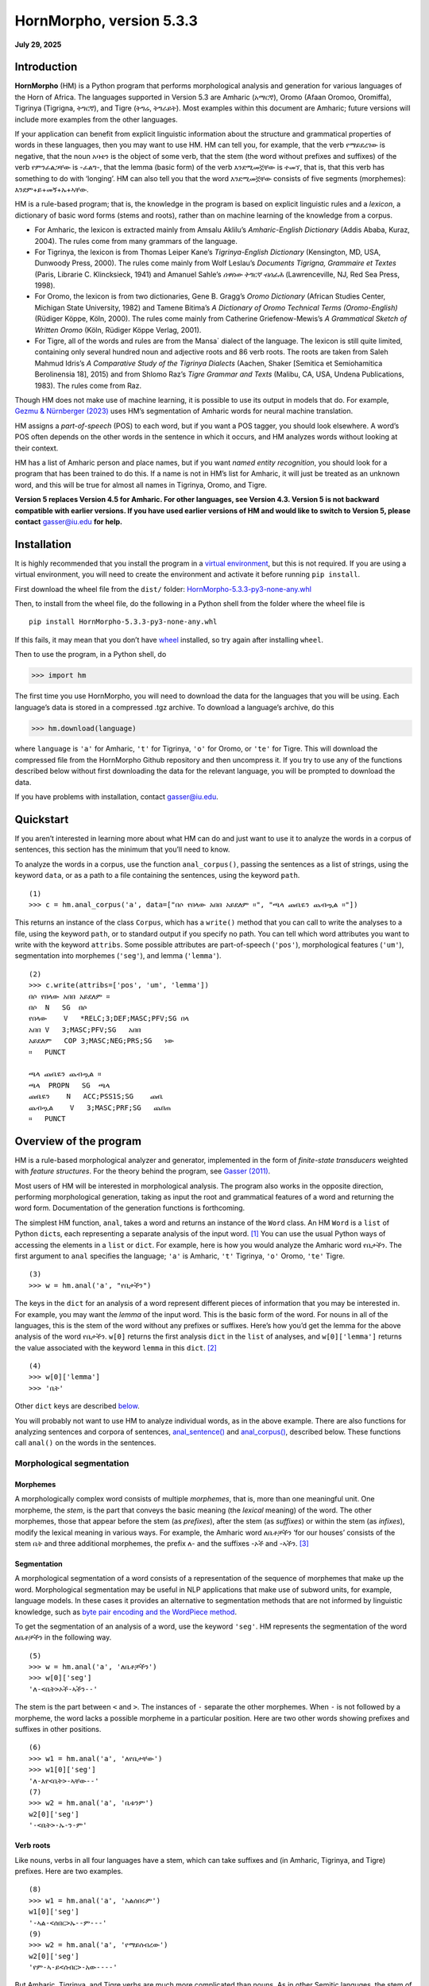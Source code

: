 ===========================
HornMorpho, version 5.3.3
===========================

**July 29, 2025**


------------
Introduction
------------

**HornMorpho** (HM) is a Python program that performs morphological
analysis and generation for various languages of the Horn of Africa. The
languages supported in Version 5.3 are Amharic (አማርኛ), Oromo (Afaan
Oromoo, Oromiffa), Tigrinya (Tigrigna, ትግርኛ), and Tigre (ትግሬ, ትግራይት).
Most examples within this document are Amharic; future versions will
include more examples from the other languages.

If your application can benefit from explicit linguistic information
about the structure and grammatical properties of words in these
languages, then you may want to use HM. HM can tell you, for example,
that the verb የማይደረገው is negative, that the noun አባቴን is the object of
some verb, that the stem (the word without prefixes and suffixes) of the
verb የምንፈልጋቸው is -ፈልግ-, that the lemma (basic form) of the verb እንደሚመኟቸው
is ተመኘ, that is, that this verb has something to do with ‘longing’. HM
can also tell you that the word እንደሚመኟቸው consists of five segments
(morphemes): እንደም+ይ+መኝ+ኡ+ኣቸው.

HM is a rule-based program; that is, the knowledge in the program is
based on explicit linguistic rules and a *lexicon*, a dictionary of
basic word forms (stems and roots), rather than on machine learning of
the knowledge from a corpus.

-  For Amharic, the lexicon is extracted mainly from Amsalu Aklilu’s
   *Amharic-English Dictionary* (Addis Ababa, Kuraz, 2004). The rules
   come from many grammars of the language.
-  For Tigrinya, the lexicon is from Thomas Leiper Kane’s
   *Tigrinya-English Dictionary* (Kensington, MD, USA, Dunwoody Press,
   2000). The rules come mainly from Wolf Leslau’s *Documents Tigrigna,
   Grammaire et Textes* (Paris, Librarie C. Klincksieck, 1941) and
   Amanuel Sahle’s *ሰዋስው ትግርኛ ብሰፊሕ* (Lawrenceville, NJ, Red Sea Press,
   1998).
-  For Oromo, the lexicon is from two dictionaries, Gene B. Gragg’s
   *Oromo Dictionary* (African Studies Center, Michigan State
   University, 1982) and Tamene Bitima’s *A Dictionary of Oromo
   Technical Terms (Oromo-English)* (Rüdiger Köppe, Köln, 2000). The
   rules come mainly from Catherine Griefenow-Mewis’s *A Grammatical
   Sketch of Written Oromo* (Köln, Rüdiger Köppe Verlag, 2001).
-  For Tigre, all of the words and rules are from the Mansa\` dialect of
   the language. The lexicon is still quite limited, containing only
   several hundred noun and adjective roots and 86 verb roots. The roots
   are taken from Saleh Mahmud Idris’s *A Comparative Study of the
   Tigrinya Dialects* (Aachen, Shaker [Semitica et Semiohamitica
   Berolinensia 18], 2015) and from Shlomo Raz’s *Tigre Grammar and
   Texts* (Malibu, CA, USA, Undena Publications, 1983). The rules come
   from Raz.

Though HM does not make use of machine learning, it is possible to use
its output in models that do. For example, `Gezmu & Nürnberger
(2023) <https://dl.acm.org/doi/10.1145/3610773>`__ uses HM’s
segmentation of Amharic words for neural machine translation.

HM assigns a *part-of-speech* (POS) to each word, but if you want a POS
tagger, you should look elsewhere. A word’s POS often depends on the
other words in the sentence in which it occurs, and HM analyzes words
without looking at their context.

HM has a list of Amharic person and place names, but if you want *named
entity recognition*, you should look for a program that has been trained
to do this. If a name is not in HM’s list for Amharic, it will just be
treated as an unknown word, and this will be true for almost all names
in Tigrinya, Oromo, and Tigre.

**Version 5 replaces Version 4.5 for Amharic. For other languages, see
Version 4.3. Version 5 is not backward compatible with earlier versions.
If you have used earlier versions of HM and would like to switch to 
Version 5, please contact** gasser@iu.edu **for help.**


------------
Installation
------------

It is highly recommended that you install the program in a `virtual
environment <https://realpython.com/python-virtual-environments-a-primer/>`__,
but this is not required. If you are using a virtual environment, you
will need to create the environment and activate it before running
``pip install``.

First download the wheel file from the ``dist/`` folder:
`HornMorpho-5.3.3-py3-none-any.whl <https://github.com/hltdi/HornMorpho/blob/master/dist/HornMorpho-5.3.3-py3-none-any.whl>`__

Then, to install from the wheel file, do the following in a Python shell
from the folder where the wheel file is

::

   pip install HornMorpho-5.3.3-py3-none-any.whl

If this fails, it may mean that you don’t have
`wheel <https://pypi.org/project/wheel/>`__ installed, so try again
after installing ``wheel``.

Then to use the program, in a Python shell, do

>>> import hm

The first time you use HornMorpho, you will need to download the data
for the languages that you will be using. Each language’s data is stored
in a compressed .tgz archive. To download a language’s archive, do this

>>> hm.download(language)

where ``language`` is ``'a'`` for Amharic, ``'t'`` for Tigrinya, ``'o'``
for Oromo, or ``'te'`` for Tigre. This will download the compressed file
from the HornMorpho Github repository and then uncompress it. If you try
to use any of the functions described below without first downloading
the data for the relevant language, you will be prompted to download the
data.

If you have problems with installation, contact gasser@iu.edu.

----------
Quickstart
----------

If you aren’t interested in learning more about what HM can do and just
want to use it to analyze the words in a corpus of sentences, this
section has the minimum that you’ll need to know.

To analyze the words in a corpus, use the function ``anal_corpus()``,
passing the sentences as a list of strings, using the keyword ``data``,
or as a path to a file containing the sentences, using the keyword
``path``.

::

   (1)
   >>> c = hm.anal_corpus('a', data=["በሶ የበላው አበበ አይደለም ።", "ጫላ ጩቤዬን ጨብጧል ።"])

This returns an instance of the class ``Corpus``, which has a
``write()`` method that you can call to write the analyses to a file,
using the keyword ``path``, or to standard output if you specify no
path. You can tell which word attributes you want to write with the
keyword ``attribs``. Some possible attributes are part-of-speech
(``'pos'``), morphological features (``'um'``), segmentation into
morphemes (``'seg'``), and lemma (``'lemma'``).

::

   (2)
   >>> c.write(attribs=['pos', 'um', 'lemma'])
   በሶ የበላው አበበ አይደለም ።
   በሶ  N   SG  በሶ
   የበላው    V   *RELC;3;DEF;MASC;PFV;SG በላ
   አበበ V   3;MASC;PFV;SG   አበበ
   አይደለም   COP 3;MASC;NEG;PRS;SG   ነው
   ።   PUNCT       

   ጫላ ጩቤዬን ጨብጧል ።
   ጫላ  PROPN   SG  ጫላ
   ጩቤዬን    N   ACC;PSS1S;SG    ጩቤ
   ጨብጧል    V   3;MASC;PRF;SG   ጨበጠ
   ።   PUNCT

-----------------------
Overview of the program
-----------------------

HM is a rule-based morphological analyzer and generator, implemented in
the form of *finite-state transducers* weighted with *feature
structures*. For the theory behind the program, see `Gasser
(2011) <https://www.researchgate.net/publication/228910448_HornMorpho_a_system_for_morphological_processing_of_Amharic_Oromo_and_Tigrinya>`__.

Most users of HM will be interested in morphological analysis. The
program also works in the opposite direction, performing morphological
generation, taking as input the root and grammatical features of a word
and returning the word form. Documentation of the generation functions
is forthcoming.

The simplest HM function, ``anal``, takes a word and returns an instance
of the ``Word`` class. An HM ``Word`` is a ``list`` of Python
``dict``\ s, each representing a separate analysis of the input
word. [1]_ You can use the usual Python ways of accessing the elements
in a ``list`` or ``dict``. For example, here is how you would analyze
the Amharic word የቤታችን. The first argument to ``anal`` specifies the
language; ``'a'`` is Amharic, ``'t'`` Tigrinya, ``'o'`` Oromo, ``'te'``
Tigre.

::

   (3)
   >>> w = hm.anal('a', "የቤታችን")

The keys in the ``dict`` for an analysis of a word represent different
pieces of information that you may be interested in. For example, you
may want the *lemma* of the input word. This is the basic form of the
word. For nouns in all of the languages, this is the stem of the word
without any prefixes or suffixes. Here’s how you’d get the lemma for the
above analysis of the word የቤታችን. ``w[0]`` returns the first analysis
``dict`` in the ``list`` of analyses, and ``w[0]['lemma']`` returns the
value associated with the keyword ``lemma`` in this ``dict``. [2]_

::

    (4)
    >>> w[0]['lemma']
    >>> 'ቤት'

Other ``dict`` keys are described `below <#keywords>`__.

You will probably not want to use HM to analyze individual words, as in
the above example. There are also functions for analyzing sentences and
corpora of sentences, `anal_sentence() <#anal_sentence>`__ and
`anal_corpus() <#anal_corpus>`__, described below. These functions call
``anal()`` on the words in the sentences.

~~~~~~~~~~~~~~~~~~~~~~~~~~~~~
Morphological segmentation
~~~~~~~~~~~~~~~~~~~~~~~~~~~~~

Morphemes
^^^^^^^^^

A morphologically complex word consists of multiple *morphemes*, that
is, more than one meaningful unit. One morpheme, the *stem*, is the part
that conveys the basic meaning (the *lexical* meaning) of the word. The
other morphemes, those that appear before the stem (as *prefixes*),
after the stem (as *suffixes*) or within the stem (as *infixes*), modify
the lexical meaning in various ways. For example, the Amharic word
ለቤቶቻችን ‘for our houses’ consists of the stem ቤት and three additional
morphemes, the prefix ለ- and the suffixes -ኦች and -ኣችን. [3]_

Segmentation
^^^^^^^^^^^^

A morphological segmentation of a word consists of a representation of
the sequence of morphemes that make up the word. Morphological
segmentation may be useful in NLP applications that make use of subword
units, for example, language models. In these cases it provides an
alternative to segmentation methods that are not informed by linguistic
knowledge, such as `byte pair encoding and the WordPiece method
<https://arxiv.org/abs/2004.03720>`_.

To get the segmentation of an analysis of a word, use the keyword
``'seg'``. HM represents the segmentation of the word ለቤቶቻችን in the
following way.

::

   (5)
   >>> w = hm.anal('a', 'ለቤቶቻችን')
   >>> w[0]['seg']            
   'ለ-<ቤት>ኦች-ኣችን--'

The stem is the part between ``<`` and ``>``. The instances of ``-``
separate the other morphemes. When ``-`` is not followed by a morpheme,
the word lacks a possible morpheme in a particular position. Here are
two other words showing prefixes and suffixes in other positions.

::

   (6)
   >>> w1 = hm.anal('a', 'ለየቤታቸው')
   >>> w1[0]['seg']
   'ለ-እየ<ቤት>-ኣቸው--'
   (7)
   >>> w2 = hm.anal('a', 'ቤቱንም')
   w2[0]['seg']            
   '-<ቤት>-ኡ-ን-ም'

Verb roots
^^^^^^^^^^

Like nouns, verbs in all four languages have a stem, which can take
suffixes and (in Amharic, Tigrinya, and Tigre) prefixes. Here are two
examples.

::

   (8)
   >>> w1 = hm.anal('a', 'አልሰበሩም')
   w1[0]['seg']
   '-ኣል-<ሰበር>ኡ--ም---'
   (9)
   >>> w2 = hm.anal('a', 'የማይሰብረው')
   w2[0]['seg']
   'የም-ኣ-ይ<ሰብር>-አው----'

But Amharic, Tigrinya, and Tigre verbs are much more complicated than
nouns. As in other Semitic languges, the stem of a verb can be further
separated into a *root*, consisting of a sequence of consonants, and a
vowel *template*, consisting of a sequence of vowels and, in some case,
the *gemination*, or lengthening of particular root consonants (Amharic:
መጥበቅ).

For example, the stem of the verb in (8) above, ሰበር, could in turn be
segmented into the root, consisting of the consonants /s b r/, and the
template, consisting of the vowel ǝ (ኧ) between /s/ and /b/ and the same
vowel between /b/ and /r/, as well as the gemination of the /b/. We
could represent this in the following way, indicating gemination with
``/`` before the lengthened consonant.

::

   (10)
   {ስ ብ ር} + {1 ǝ /2 ǝ 3}

Combining the root and template in (10), with ``1=ስ``, ``2=ብ``, and
``3=ር``, gives the stem ሰ/በር (/sǝbbǝr/), to which the prefixes and
suffixes in (8) are added to yield the final form አልሰበሩም.

You can get the root of a verb using the keyword ``'root'``.

::

   (11)
   >>> w = hm.anal('a', 'ትሰብራላችሁ')
   >>>w[0]['root']
   'ስብር:A'

The letter following the characters in the root specifies the root
*class*. HM distinguishes nine different root classes, each with
particular sets of templates. Normally the class doesn’t matter, but in
some cases the same set of root consonants can belong to two different
classes. This is true, for example, for the Amharic roots ጥብቅ:A ‘wait
for’ and ጥብቅ:B ‘be tight’.

::

   (12)
   >>> w1 = hm.anal('a', 'ጠብቂው')
   w1[0]['root']
   'ጥብቅ:B'
   (13)
   >>> w2 = hm.anal('a', 'አጥብቂው')
   w2[0]['root']
   'ጥብቅ:A'

Oromo verbs are simpler, but they also have a stem that is followed by
one or more suffixes, and this stem in turn can consist of a root
followed by one or more suffixes. For example, the verb *adeemsiise* has
the *adeemsiis-*, which in turn consists of the root *adeem-* followed
by the causative suffix *-siis*.

::

   (14)
   >>> w = hm.anal('o', "adeemsiise")
   >>> w[0]['seg']                            
   '<adeem-siis>e-'

Morpheme variation and normalization
^^^^^^^^^^^^^^^^^^^^^^^^^^^^^^^^^^^^

Prefixes and suffixes may take different forms depending on what
precedes or follows them, and they may also affect the form of the stem
that they are attached to. For example, consider the suffix that means
‘my’, that is, the first person singular possessive suffix. When this
follows a consonant, it is pronounced /-e/ (ኤ) , as, for example, in ቤቴ.
When it follows a vowel, however, it is usually pronounced /-ye/ (ዬ), as
for example, in ሥራዬ. To indicate that these forms are actually the same
morpheme, in HM they appear in one, canonical, form.

::

   (15)
   >>> w1 = hm.anal('a', "ቤቴ")
   >>> w1[0]['seg']
   '-<ቤት>-ኤ--'
   (16)
   >>> w2 = hm.anal('a', "ሥራዬ")
   >>> w2[0]['seg']
   '-<ስራ>-ኤ--'

Here is a more complicated example with verbs. It shows how the suffix
-ኢ /i/, indicating that the subject of the verb is second person
feminine singular, can take different forms and can affect the end of
the stem that it follows. In this case, HM normalizes both the stem and
the suffix. Note how the segmentations in both (17) and (18) contain the
suffix -ኢ and how the stem in the segmentations in both (18) and (19) is
መርጥ.

::

   (17)
   >>> w1 = hm.anal('a', 'ትፈልጊያለሽ')
   >>> w1[0]['seg']
   '--ት<ፈልግ>ኢ---ኣለሽ--'
   (18)
   >>> w2 = hm.anal('a', 'ትመርጫለሽ')
   >>> w2[0]['seg']
   '--ት<መርጥ>ኢ---ኣለሽ--'
   (19)
   >>> w3 = hm.anal('a', 'ትመርጣለህ')
   >>> w3[0]['seg']
   '--ት<መርጥ>---ኣለህ--'

Character normalization
^^^^^^^^^^^^^^^^^^^^^^^

Example (16) illustrates another HM feature. The Amharic and Tigrinya
writing systems have some characters that have the same pronunciation,
for example, ስ and ሥ, and because the choice of a character within these
sets is not standardized, in HM, the spelling of words is normalized.
That is, characters with the same pronunciation are mapped to a single
character. Thus both ሥራ and ስራ appear in HM output as ስራ; both ጸጉር and
ፀጉር appear as ጸጉር. In Tigrinya, both ስራሕ and ሥራሕ appear in HM output as
ስራሕ; both መጸ and መፀ appear as መጸ.

~~~~~~~~~~~~~~~~~~~~~~
Morphological features
~~~~~~~~~~~~~~~~~~~~~~

In addition to segmenting a word, morphological analysis can yield a set
of *grammatical (or morphological) features*, which, together with the
word’s stem, completely describe the word.

For example, given the Amharic word ለቤቶቻችን, morphological analysis
should tell us that the stem of this word is the noun ቤት (so it refers
to a house) and that it in addition has three grammatical features: it
is plural (it refers to more than one house), it has the preposition ለ-
(it means “for” or “to” the houses in question), and it has the
possessive suffix -ኣችን (so the houses are “our” houses).

HM represents morphological features in terms of an internal format that
you probably won’t have to deal with and, in addition, in terms of the
features used in two cross-linguistic projects, Universal Morphology and
Universal Dependencies.

The `Universal Morphology project <https://unimorph.github.io/>`__ (UM)
aims to develop a set of morphological features that permit
morphological annotation of data from any language. The features are
defined as values along 23 dimensions, for example, gender and number,
but many of these are not relevant for a given language such as Amharic,
Tigrinya, Oromo, or Tigre. For a given word, the UM specification
consists of a list of all of the feature values that apply to that word,
separated by semicolons. To see the UM features for an analyzed word in
HM, use the keyword ``'um'``.

::

   (20)
   >>> w = hm.anal('a', 'ለቤቶቻችን')
   >>> w[0]['um']            
   'DAT;PL;PSS1P'

The first of these features, ``DAT``, is an abbreviation of *dative*, a
linguistic term that describes some (though not all) of the functions of
the preposition ለ-. You can think of ``DAT`` as standing in for all of
these functions. The second, ``PL``, indicates that the word is plural.
The third, ``PSS1P``, is an abbreviation of *first person plural
possessive*, that is, ‘our’ in English.

For verbs, the features includes ones for *subject agreement*, that is,
features specifying the person, number, and gender of the subject of the
verb, and ones for *aspect*, that is features related to the time of the
event or state referred to by the verb.

::

   (21)
   >>> w1 = hm.anal('a', 'ትፈልጋለች')
   >>> w1[0]['um']            
   '3;FEM;IPFV;SG'
   (22)
   >>> w2 = hm.anal('a', 'ፈለገች')
   >>> w2[0]['um']            
   '3;FEM;PFV;SG'

In both (21) and (22) the subject is third person (``'3'``) singular
(``'SG'``) feminine (``'FEM'``), that is, ‘she’. In (21), the aspect is
*imperfective* (``'IPFV'``), corresponding roughly to English present or
future. In (22), the aspect is *perfective* (``'PFV'``), corresponding
roughly to English past.

The full range of grammatical features that are output by HM will not be
described here. You can find out more about UM features in
`Sylak-Glassman
(2016) <https://unimorph.github.io/doc/unimorph-schema.pdf>`__. HM adds
several features that are not part of the UM set; these are preceded by
``'*'`` in the HM output.

~~~~~~~~~~~~~~~~~~~~~~~~~~~~~~~
Dependencies and CoNLL-U Format
~~~~~~~~~~~~~~~~~~~~~~~~~~~~~~~

There are two levels of structure in sentences: morphology, structure
within words, and *syntax*, structure between words. Syntactic structure
can be represented in terms of labeled directed arcs joining words,
known as syntactic relations or *dependencies*. Here is a simple Amharic
example. The arrow from አዳነቻት to አልማዝ denotes the dependency with *head*
አዳነቻት and *dependent* አልማዝ; አልማዝ is the subject (``'nsubj'``) of አዳነቻት.

(23)

.. image:: figs/UD1.png
   :width: 300

One very influential syntactic framework in NLP, similar to the
Universal Morphology project, is the `Universal Depencency project
<https://universaldependencies.org/>`_ (UD), which seeks to develop a set
of universal dependencies that could adequately cover the syntactic
structure of all languages.

Because morphology and syntax are related, annotating sentences within
the UD framework includes not only linking words with dependencies but
also assigning morphological features to words and possibly linking some
of the morphemes within words by dependencies. Here is how that might
appear for the sentence in (23).

(24)

.. image:: figs/UD2.png
   :width: 400

Although morphological features in UD are based on those in UM, the
format is different. You can see the UD features in an analysis with the
keyword ``'udfeats'``. Here are the UD features for the words in
examples (19) and (20).

::

   (25)
   >>> w1 = hm.anal('a', 'ለቤቶቻችን')
   >>> w1[0]['udfeats']
   'Case=Dat|Number=Plur|Number[psor]=Plur|Person[psor]=1'
   (26)
   >>> w2 = hm.anal('a', 'ትፈልጋለች')
   >>> w2[0]['udfeats']
   'Aspect=Imp|Gender=Fem|Number=Sing|Person=3'

In UD, annotated sentences are represented in a plain text format known
as `CoNLL-U <https://universaldependencies.org/format.html>`_. Each word
is assigned a line, with ten slots for its properties, including
morphological features and POS. There are a number of `tools for
annotating sentences
<https://universaldependencies.org/tools.html#third-party-tools>`_ using
files in CoNNL-U format.

With the function ``anal_corpus()``, HM allows a user to analyze the
words in a set of sentences and save the analyses in a file in CoNLL-U
format, including the morphological information (segmentation,
morphological features, within-word depencies) and POS tags but not the
dependencies between the words in the sentences. The resulting file can
then be uploaded using one of the annotation tools so that the
dependencies can be added. To learn how to use HM to create CoNNL-U
files, see [this section] (#conllu).

Ambiguity
^^^^^^^^^

Many words are ambiguous; they may have multiple interpretations.
Sometimes the ambiguity is orthographic; that is, the spelling
represents two different words with different pronunciations. This can
happen in Amharic, Tigrinya, and Tigre because the orthography does not
indicate gemination. For example, the Amharic verb ይሰማሉ can mean either
‘they hear’ or ‘they are heard’, depending on the gemination of the /s/
and /m/. Besides gemination, these two interpretations can be
distinguished on the basis of their lemmas, ሰማ in the first case, ተሰማ in
the second. Other words are ambiguous because forms with the same
pronunciation can have multiple interpretations. For example, the
Amharic verb ብትመጣ can mean either ‘if you (masc.) come’ of ‘if she
comes’; that is, the two interpretations differ in their grammatical
features.

Each HM ``Word`` is a ``list`` of analyses, one for each possible
interpretation that HM finds.

::

   (27)
   >>> w1 = hm.anal('a', 'ይሰማሉ')            
   >>> w1[0]['lemma']
   'ሰማ'
   >>> w1[1]['lemma']
   'ተሰማ'
   (28)
   >>> w2 = hm.anal('a', 'ብትመጣ')
   >>> w2[0]['um']
   '2;COND;IPFV;MASC;SG'
   >>> w2[1]['um']
   '3;COND;FEM;IPFV;SG'

HM analyses include consonant gemination, but by default, the gemination
is omitted in the output. To show gemination, indicated by ``/`` before
the geminated consonant, you can use the keyword ``degem=False``. This
can show, for example, the difference in the pronunciation of the two
analyses of ይሰማሉ.

::

   (29)
   >>> w3 = hm.anal('a', 'ይሰማሉ', degem=False)
   >>> w3[0]['seg']
   '--ይ<ሰማ>---ኣ/ሉ--'
   >>> w3[1]['seg']
   '--ይ</ሰ/ማ>---ኣ/ሉ--'

HM attempts to order the analyses of ambiguous words on the basis of
their relative frequency, but the frequency estimates are still somewhat
crude, so you should not assume that the first analysis is always the
most likely one.

.. raw:: html

   <!--
   ### <a id="generation">Morphological generation</a>
   -->

---------
Functions
---------

.. _get_language:

~~~~~~~~~~~~~~~~~~~~~~~~~~~~~~~~~~~~~~~~~~~~~~~~~
``hm.get_language(language)``
~~~~~~~~~~~~~~~~~~~~~~~~~~~~~~~~~~~~~~~~~~~~~~~~~

Returns an instance of the ``Language`` class, given its
abbreviation, if the language has been loaded.
Creates the language if it hasn't been loaded.

~~~~~~~~~~~~~~~~~~~~~~~~~~~~~~~~~~~~~~~~~~~~~~~~~~~~~~~~~~~~~~~~~~~~~
``hm.anal(language, word, **kwargs``)
~~~~~~~~~~~~~~~~~~~~~~~~~~~~~~~~~~~~~~~~~~~~~~~~~~~~~~~~~~~~~~~~~~~~~

Returns an instance of the ``Word`` class belonging to the
``Language`` that is represented by the ``language``
argument.

If ``word`` belongs to HM’s list of common, unanalyzed words, the
analysis returns no segmentation.

::

   (30)
   >>> w = hm.anal('a', "ወደ")
   >>> w[0]
   {'token': 'ወደ', 'pos': 'ADP', 'nsegs': 1, 'freq': 4999}

If HM cannot analyze ``word``, it returns an unanalyzed representation
of the word, with POS ``'UNK'``. Note that HM is very strict when it
comes to the spelling of words.

::

   (31)
   >>> w = hm.anal('a', "አላቹ")
   >>> w[0]
   {'seg': 'አላቹ', 'pos': 'UNK', 'nsegs': 1}

If the returned ``Word`` includes analyses, each is a ``dict``, with
keywords for the different aspects of the analysis that you can access.
See below under the description of the ``Word`` class
for a list of these keywords.

Parameters
^^^^^^^^^^

-  ``language`` is a string abbreviation of the language: ``'a'`` for
   Amharic, ``'t'`` for Tigrinya, ``'o'`` for Oromo, ``'te'`` for Tigre.
   If the word’s ``Language`` hasn’t been instantiated, that happens
   when ``anal()`` is called. If the data for that ``Language`` has not
   been downloaded, the user is prompted to download it when ``anal()``
   is called.

-  ``word`` is a string representing an Amharic, Tigrinya, Oromo, or
   Tigre word or, if ``mwe=True`` is specified, a multi-word phrase.

-  ``**kwargs`` (keyword arguments with default values)

   -  ``degem=True``

      If ``False``, specifies that the word’s segments are not
      “degeminated,” that is, that consonant gemination is indicated
      (see example (28) above).

   -  ``mwe=False``

      If ``True``, specifies that the ``word`` string contains one or
      two spaces and that HM should try to analyze it as a *multi-word
      expression* (MWE). HM knows only a limited number of MWEs, so this will
      not always succeed as expected.

      ::

            (32)
            >>> w1 = hm.anal('a', "የትምህርት ቤታቸው", mwe=True)
            w1[0]['seg']
            'የ--ትምህርት <ቤት>-ኣቸው--'
            >>> w1[0]['lemma']
            'ቤት'
            (33)
            >>> w2 = hm.anal('a', "ብድግ ብለው", mwe=True)            
            >>> w2[0]['seg']
            'ብድግ --<ብል>አው-----'
            >>> w2[0]['lemma']            
            'አለ'

~~~~~~~~~~~~~~~~~~~~~~~~~~~~~~~~~~~~~~~~~~~~~~~~~~~~~~~~~~~~~~~~~~~~~~~~~~~~~~~~~~
``hm.anal_sentence(language, sentence, **kwargs)``
~~~~~~~~~~~~~~~~~~~~~~~~~~~~~~~~~~~~~~~~~~~~~~~~~~~~~~~~~~~~~~~~~~~~~~~~~~~~~~~~~~

Returns an instance of the ``Sentence`` class.

.. _parameters-1:

Parameters
^^^^^^^^^^

-  ``language`` is a string abbreviation of the language, as for
   ``anal()``.

-  ``sentence`` is a string representation of a sentence to be
   analyzed.

You can get a list of analyzed ``Word`` instances in the sentence using
the ``Sentence`` attribute ``words``.

::

   (34)
   >>> s = hm.anal_sentence('a', "ጫላ ጩቤ ጨበጠ ።")
   >>> s.words
   [W16:ጫላ[1], W18:ጩቤ[1], W19:ጨበጠ[1], W20:።[1]]
   >>> for word in s.words:
           print(word[0].get('pos'))
   PROPN
   N
   V
   PUNCT

``anal_sentence()`` tries to find known multi-word expressions before it
analyzes individual words in the sentence.

::

   (35)
   >>> s = hm.anal_sentence('a', 'ዝም ብላ ትምህርት ቤት ገባች ።')
   >>> s.words
   [W4:ዝም ብላ[1], W5:ትምህርት ቤት[1], W6:ገባች[1], W7:።[1]]
   >>> for word in s.words:
           print(word[0].get('seg'))
   ዝም --<ብል>ኣ-----
   --ትምህርት <ቤት>---
   --<ገባ>አች-----
   None

~~~~~~~~~~~~~~~~~~~~~~~~~~~~~~~~~~~~~~~~~~~~~~~~~~~~~~~~~~~~~~~~
``hm.anal_corpus(language, **kwargs)``
~~~~~~~~~~~~~~~~~~~~~~~~~~~~~~~~~~~~~~~~~~~~~~~~~~~~~~~~~~~~~~~~

Returns an instance of the ``Corpus`` class. A
``Corpus``\ ’s ``sentences`` attribute is a list of ``Sentence``
instances.

.. _parameters-2:

Parameters
^^^^^^^^^^

-  ``language`` is a string abbreviation of the language, as for
   ``anal()``.

-  ``**kwargs`` (keyword arguments with default values)

   -  ``data=None``

      A list of strings, each representing an unanalyzed sentence, or
      ``None``. If ``data`` is not ``None``, each of the sentences is
      analyzed with ``anal_sentence()``, and the resulting ``Sentence``
      objects are stored in the ``Corpus``\ ’s ``sentences`` attribute.

      ::

           (36)
           >>> c = hm.anal_corpus('a', data=['አበበ በሶ በላ ።', 'ጫላ ጩቤ ጭበጠ ።'])
           >>> c.sentences
           [S1::አበበ በሶ በላ ።, S1::ጫላ ጩቤ ጭበጠ ።]
           >>> c.sentences[0].words[2][0]['um']
           '3;MASC;PFV;SG'
           >>> c.sentences[1].words[0][0]['pos']
           'PROPN'

   -  ``path=None``

      A string representing a path to a file containing unanalyzed
      sentences, one per line, or ``None``. If ``data`` is ``None``, and
      ``path`` is not ``None``, the sentences in the file are read in
      and analyzed with ``anal_sentence()``, and the resulting
      ``Sentence`` objects are stored in the ``Corpus``\ ’s
      ``sentences`` attribute.

   -  ``degem=False``: as for ``anal()``

   -  ``disambiguate=False``

      If ``True``, ``Corpus.disambiguate()`` is called, opening a GUI in
      which the user can select analyses for ambiguous words. This only
      works within the set of functions that create CoNNL-U
      representations for sentences. See the section *Working with CoNNL-U format* below to
      find out more.

   -  ``CGdisambiguate=True``

      If ``True`` and VISL CG3 is installed, it is called using the Constraint Grammar disambiguation
      rules for the language. (See *Working with CoNNL-U format* below.)

   -  ``annotate=True``

      If ``True`` and VISL CG3 is installed, it is called using the Constraint Grammar dependency
      annotation rules for the language. (See *Working with CoNNL-U format* below.)

   -  ``start=0``

      If ``path`` is specified, ``start`` gives the index of the
      sentence in the file to begin from. The default is ``0``, the
      first sentence.

   -  ``n_sents=0``

      If ``path`` is specified and ``n_sents`` is not ``0``, it
      specifies the number of sentences to be analyzed and added to the
      corpus.

   -  ``name=''``

      If ``name`` is not empty, the corpus is named ``C_``\ *``name``*.
      Otherwise its name is ``C_#``, where ``#`` is a unique integer.

-------
Classes
-------

Normally you will not need to instantiate any of these classes directly.
Instead you will be creating them using the functions above.

.. _Language:

~~~~~~~~~~~~~~~~~~~~~~~~~~~~~~~~~~~~~~~~~~~~~~~~~~
``class Language(**kwargs)``
~~~~~~~~~~~~~~~~~~~~~~~~~~~~~~~~~~~~~~~~~~~~~~~~~~

A ``Language`` is created using the static method ``Language.make()``.

``Language.make()`` is called whenever any of the analysis methods,
``anal()``, ``anal_sentence()``, or ``anal_corpus()``, is called for the
first time with the language’s abbreviation.

An instantiated ``Language`` consists of a set of properties, which are
read in from files called ``*.lg`` and ``*.um``, where ``*`` is the
language’s abbreviation, and a set of *finite-state transducers* (FSTs)
for each POS, loaded from compiled
`pickle <https://realpython.com/python-pickle-module/>`__ files. These
FSTs include the combined lexical and grammatical information for the
particular POS.

Normally you should not need to change any of these files. If you would
like to add to or correct the knowledge that HM has for a particular
language, please contact gasser@iu.edu.

Attribute
^^^^^^^^^

-  ``hm.Language.version``. A ``str`` representing the current version
   of the language’s compiled data files.

~~~~~~~~~~~~~~~~~~~~~~~~~~~~~~~~~~~~~~~~~~~~
``class Word(analyses)``
~~~~~~~~~~~~~~~~~~~~~~~~~~~~~~~~~~~~~~~~~~~~

``Word`` is a subclass of ``list``. Each element of the list is a
``dict`` representing a single analysis of a word string. See below for
the keywords in the analysis ``dict``\ s.

Instances of ``Word`` are normally created by the analysis functions,
``anal()``, ``anal_sentence()``, and ``anal_corpus()``.

Analysis keywords
^^^^^^^^^^^^^^^^^

An analysis ``dict`` may have the following possible keywords. (Note
that not all keywords appear for words that are not actually analyzed,
for example, prepositions like ወደ and conjunctions like ግን, or for
unknown words.)

-  ``'token'``

   The input word string.

-  ``'pos'``

   The word’s part-of-speech.

-  ``'lemma'``

   The word’s lemma. For nouns and adjectives, this is the stem, that
   is, the form of the word with no prefixes or suffixes. For Amharic,
   Tigrinya, and Tigre verbs, this is the third person singular
   masculine perfective form.

   ::

        (37)
        >>> w = hm.anal('a', "ያነጋግሩታል")
        >>> w[0]['lemma']            
        'አነጋገረ'

   For Oromo verbs, the lemma is the infinitive.

   ::

        (38)
        >>> w = hm.anal('o', "dubbattani")
        w[0]['lemma']
        'dubbachuu'

-  ``'root'``

   For nouns this is the same as the lemma. For Amharic, Tigrinya, and
   Tigre verbs, it consists of the consonants in the verb’s root,
   followed by a letter representing the root’s class. For some Amharic
   roots, HM uses the characters እ or ይ to represent consonants that
   were pronounced at some point in the language’s history but now only
   affect the particular vowels that appear.

   ::

        (39)
        >>> w1 = hm.anal('a', "ብሉት")
        >>> w1[0]['root']
        'ብልእ:A'
        (40)
        >>> w2 = hm.anal('a', "ፃፈችው")
        >>> w2[0]['root']
        'ጽእፍ:A'
        (41)
        >>> w3 = hm.anal('a', "ሰለቸኝ")
        >>> w3[0]['root']
        'ስልችይ:E'

   For Oromo verbs, the root is either the same as the stem, or it is a
   more basic form to which suffixes representing additional meanings
   have been added. For many verbs, HornMorpho will return both
   possibilities as separate analyses.

   ::

        (42)
        >>> w = hm.anal('o', "banamaniiru")
        >>> w[0]['seg'];w[0]['um'];w[0]['root']
        '<banam>aniiru-'
        '3;PFV;PL'
        'banam'
        >>> w[1]['seg'];w[1]['um'];w[1]['root']
        '<ban-am>aniiru-'
        '3;PASS;PFV;PL'
        'ban'

-  ``'um'``

   The UM features for the analysis. See examples (20), (21), (22), and
   (28).

-  ``'seg'``

   The segmentation of the word into its constituent morphemes, with
   ``-`` representing morpheme positions that are empty and ``< >``
   enclosing the word’s stem. See examples (5)-(9), (15)-(19), and (29).

-  ``'pre'``, ``'suf'``, ``'stem'``

   The prefixes, suffixes, and stem of the word. Each is a list of
   ``dict``\ s, or ``''`` if a position is empty. Each ``dict`` contains
   keys for the morpheme’s form (``'seg'``); its POS (``'pos'``); the
   index within the word of its dependency head (``'head'``), that is,
   the index of the stem; its relation to the word’s head (``'dep'``);
   and a set of features that are relevant for [UD CoNLL-U] (#conllu)
   format (``'udfeats'``).

   ::

        (43)
        >>> w = hm.anal('a', 'ሲያጎበድዱላቸውና')
        >>> w[0]['pre']
        [{'seg': 'ስ', 'pos': 'SCONJ', 'dep': 'mark', 'head': 2}, '', {'seg': 'ይ', 'pos': 'PRON', 'dep': 'nsubj', 'head': 2}]
        >>> w[0]['stem']
        {'seg': 'ኣ-ጎበድድ', 'pos': 'V', 'head': 2, 'udfeats': 'Aspect=Imp|ClauseType=AdvCl|DatNum=Plur|DatPers=3|Number=Plur|Person=3|Voice=Trans'}
        >>> w[0]['suf']
        [{'seg': 'ኡ', 'pos': 'PRON', 'dep': 'nsubj', 'head': 2}, {'seg': 'ላቸው', 'pos': 'PRON', 'dep': 'obl', 'head': 2}, '', '', '', {'seg': 'ና', 'pos': 'CCONJ', 'dep': 'cc', 'head': 2}]

-  ``'freq'``

   An estimate of the frequency of the word’s stem within a corpus, used
   to sort analyses.

-  ``'udfeats'``

   The set of morphological features in Universal Depencency format. See
   examples (25) and (26). This is only something you need to know about
   if you are using HM for to create a file of sentences in `CoNNL-U
   format <#conllu>`__.

~~~~~~~~~~~~~~~~~~~~~~~~~~~~~~~~~~~~~~~~~~~~~~~~~~~~~~~~~~~~~~~~~~~~~~~~~~~~~~~~
``class Sentence(language, sentence, **kwargs)``
~~~~~~~~~~~~~~~~~~~~~~~~~~~~~~~~~~~~~~~~~~~~~~~~~~~~~~~~~~~~~~~~~~~~~~~~~~~~~~~~

Parameters
^^^^^^^^^^

-  ``language`` is a string abbreviation of the language, as for
   ``anal()``.

-  *``sentence``* is a string representation of a sentence. HM doesn’t
   have a tokenizer, so it is assumed that the sentence is already
   tokenized, in particular, that punctuation is separated from words.

-  *``**kwargs``* (keyword arguments)

   -  ``degem=True``

    As for `anal()`, if `False`, specifies that the segments of each word are not "degeminated," that is, that consonant gemination is indicated (see example (29) above).

.. _attribute-1:

Attribute
^^^^^^^^^

-  ``hm.Sentence.words``. A ``list`` of analyzed ``Word`` objects.

Method
^^^^^^

-  ``hm.Sentence.print_conllu()``

    Prints the CoNNL-U representation for the ``Sentence``.

~~~~~~~~~~~~~~~~~~~~~~~~~~~~~~~~~~~~~~~~~~~~~~
``class Corpus(**kwargs)``
~~~~~~~~~~~~~~~~~~~~~~~~~~~~~~~~~~~~~~~~~~~~~~

.. _parameters-4:

Parameters
^^^^^^^^^^

-  ``**kwargs``: see ``anal_corpus()``.

.. _attribute-2:

Attribute
^^^^^^^^^

-  ``hm.Corpus.sentences``. A ``list`` of analyzed ``Sentence`` objects.

Method
^^^^^^

-  ``hm.Corpus.write``\ (path, properties)``

   Writes specified properties of the analyses in the corpus’s sentences
   to a file or standard output. See example (2).

   *Parameters*

   -  ``path``

      A string representing a path to a file or ``None``. If ``None``,
      the analyses are written to standard output.

   -  ``properties``

      A ``list`` of strings consisting of analysis
      keywords to be written, for example, ``'pos'`` and
      ``'seg'``.

---------------------------
Working with CoNLL-U format
---------------------------

The features described in this section are being used as part of a
project to create Amharic and Tigrinya treebanks. [4]_

The process involves five steps. 1, 2, and 4 are automatic; 3 and 5 are manual.

1. Each sentence is analyzed by HornMorpho, which treats each word (or multi-word expression in its lexicon) independently. This results in significant ambiguity.

2. A set of `Constraint Grammar <https://edu.visl.dk/constraint_grammar.html>`_ disambiguation rules is run on the sentences. Given ambiguity for a word, the rules look at its context and attempt to assign the correct interpretation or at least to eliminate incorrect interpretations.

3. The manual disambiguator is run on the sentences. For words that are still ambiguous following 2., the user selects the correct interpretation.

4. A set of `Constraint Grammar <https://edu.visl.dk/constraint_grammar.html>`_  dependency annotation rules is run on the sentences. These rules may assign the root of a sentence, create dependencies from one word to another, with or without an associated relation label.

5. The output of 4. is a partial analysis of each sentence in CoNNL-U format. For all but the simplest sentences, this will be incomplete, so the sentences will need to be annotated by hand, using one or another annotation tool.

~~~~~~~~~~~~~~~~~~~~~~~~~
Constraint Grammar rules
~~~~~~~~~~~~~~~~~~~~~~~~~

`Constraint Grammar <https://edu.visl.dk/constraint_grammar.html>`_ (CG) is a framework for the rule-based dependency parsing of sentences.
CG rules are of two types: those that disambiguate words and those that assigning dependencies
words.
HornMorpho includes rules of both types for Amharic and Tigrinya, but these should be considered
experimental since they still need to be tested on a large number of sentences.

In order to use the rules while analyzing the sentences in a corpus with HM, you will need to first install
VISL CG3, a program that reads and applies CG rules to sentences.
Installation instructions are `here <https://edu.visl.dk/cg3/chunked/installation.html>`_.
The first time you call `anal_corpus()` on Amharic or Tigrinya text, you will be prompted for the
path to VISL CG3 or given the option of not using CG at all.

~~~~~~~~~~~~~~~
Disambiguation
~~~~~~~~~~~~~~~

To create representations of the sentences in a corpus in CoNLL-U
format, first pass ``disambiguate=True`` to ``anal_corpus()`` when you
call it on the corpus. After the sentences in the corpus have been
analyzed (with ``anal_sentence()``), the CG disambiguation rules will be applied if
you have installed VISL CG3 and set the path to it.
Next a GUI window will open so that you
can select analyses for ambiguous words by hand.

::

   (44)
   >>> c = hm.anal_corpus("a", data=["ድምፅ ከቤቱ ውስጥ ይሰማል ።"], disambiguate=True)

(45)

.. image:: figs/gui_ከቤቱ.png
   :width: 150


The GUI displays the analyses for one word at a time, beginning with the
first word in the first sentence. The current word is underlined where
the current sentence is displayed.

To move to the next or the previous word in the current sentence, use
the directional buttons under “Word ID” (or the arrow keys). To move to
the next or the previous sentence, use the buttons under “Sentence ID”.

Unambiguous words are displayed with gray backgrounds, for example, the
word ድምፅ in figure (45) above. The word’s single analysis is shown in
the space at the bottom of the window.

Figure (46) shows an example of an ambiguous word, ከቤቱ. The options are
shown in the two yellow boxes under the ambiguous suffix, which can mean
either ‘his’ (the upper box) or ‘the’ (the lower box). To choose one of
the options, click on your choice.

(46)

.. image:: figs/gui_ድምጽ.png

Figure (47) shows another sort of ambiguity, for the word ይሰማል. Two
entire analyses are shown at the bottom of the window. The difference
between the two interpretations, ‘hears’ and ‘is heard’, is represented
in HM in terms of the features (one is ``PASS`` (passive); the other is
not) and in terms of the different lemmas, ሰማ and ተሰማ. To choose one of
the options for cases like this, click on the number to the left of the
analysis, 2 in this case.

(47)

.. image:: figs/gui_ይሰማል.png

There is an ``Undo`` button to allow you to undo selections that have
made. When you are finished disambiguating, clicking on ``Quit`` closes
the window. 
The analyses will have been updated for all of the words
that you have disambiguated; that is, each of these words will now have
only one CoNNL-U style analysis.
At this point, if you have installed VISL CG3 and set the path to it,
the dependency annotations rules will be applied to the sentences.

To write the CoNLL-U representations to a file or standard output, pass
``conllu=True`` to the ``Corpus`` method ``write()``.

::

   (48)
   >>> c.write(conllu=True)
                  
   # text = ድምፅ ከቤቱ ውስጥ ይሰማል ።
   # sent_id = s1
   1   ድምፅ ድምጽ NOUN    NOUN    Number=Sing 1   _   _   _
   2-4 ከቤቱ _   _   _   _   _   _   _   _
   2   ከ   ከ   ADP ADP Case=Abl    3   case    _   _
   3   ቤት  ቤት  NOUN    NOUN    _   3   _   _   _
   4   ኡ   ኡ   DET DET Definite=Def    3   det _   _
   5   ውስጥ ውስጥ ADP ADP _   5   _   _   _
   6-8 ይሰማል    _   _   _   _   _   _   _   _
   6   ይ   ይ   PRON    PRON    Gender=Masc|Number=Sing|Person=3    7   nsubj   _   _
   7   ሰማ  ተሰማ VERB    VERB    Aspect=Imp|Voice=Pass   7   _   _   _
   8   ኣል  ኣል  AUX AUX _   7   aux _   _
   9   ።   ።   PUNCT   PUNCT   _   9   _   _   _

~~~~~~~~~~~~~~~~~~~~
Syntactic annotation
~~~~~~~~~~~~~~~~~~~~

Once you have written the CoNNL-U representation of a set of sentences to a file,
you can upload the file to a UD
annotation tool like `Arborator <https://arboratorgrew.elizia.net>`__,
where you can add the missing dependencies between words.

.. [1]
   As we’ll see below, words out of context can be morphologically
   ambiguous, with more than one possible analysis.

.. [2]
   In general it’s safer to use the ``dict`` function
   ``get``\ \ (``keyword``) than the ``[keyword]`` notation because
   not all analyses include all keywords, and
   ``dict``\ \ \ ``[keyword]`` returns an error if ``keyword`` is
   not in ``dict``.

   (4) w[0][‘lemma’] ‘ቤት’

.. [3]
   For prefixes and suffixes beginning with the vowel /a/, HM uses the
   character ኣ. For suffixes beginning with the vowel /ǝ/, it uses the
   character አ rather than the usual Amharic character ኧ. This
   convention agrees with normal spelling rules in most other languages
   written with the Ge’ez script, which do not use the character ኧ.

.. [4]
   CoNLL-U format is not yet supported for Oromo.

.. |disambig1| image:: figs/gui_ድምጽ.png
.. |disambig2| image:: figs/gui_ከቤቱ.png
.. |disambig3| image:: figs/gui_ይሰማል.png
